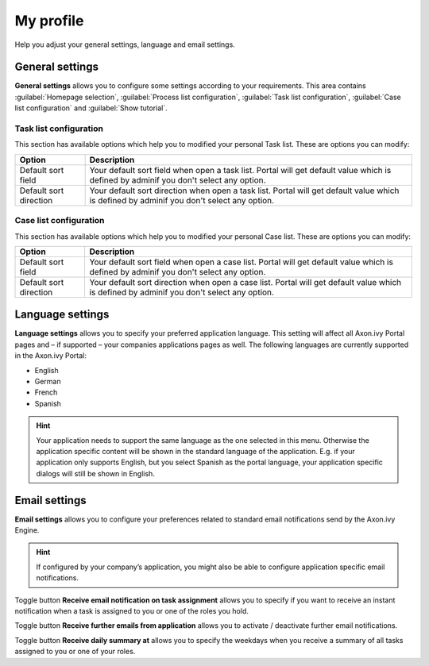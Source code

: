 .. _my-profile:

My profile
**********

Help you adjust your general settings, language and email settings.

|my-profile-save|

General settings
----------------

**General settings** allows you to configure some settings according to your requirements. This area
contains :guilabel:`Homepage selection`, :guilabel:`Process list configuration`,
:guilabel:`Task list configuration`, :guilabel:`Case list configuration` and :guilabel:`Show tutorial`.

Task list configuration
^^^^^^^^^^^^^^^^^^^^^^^

This section has available options which help you to modified your personal Task list.
These are options you can modify:

.. table:: 

   +-----------------------+-----------------------------------------------+
   | Option                | Description                                   |
   +=======================+===============================================+
   | Default sort field    | Your default sort field when open a task list.|
   |                       | Portal will get default value which is defined|
   |                       | by adminif you don't select any option.       |
   +-----------------------+-----------------------------------------------+
   | Default sort direction| Your default sort direction when open a task  |
   |                       | list.                                         |
   |                       | Portal will get default value which is defined|
   |                       | by adminif you don't select any option.       |
   +-----------------------+-----------------------------------------------+

Case list configuration
^^^^^^^^^^^^^^^^^^^^^^^

This section has available options which help you to modified your personal Case list.
These are options you can modify:

.. table:: 

   +-----------------------+-----------------------------------------------+
   | Option                | Description                                   |
   +=======================+===============================================+
   | Default sort field    | Your default sort field when open a case list.|
   |                       | Portal will get default value which is defined|
   |                       | by adminif you don't select any option.       |
   +-----------------------+-----------------------------------------------+
   | Default sort direction| Your default sort direction when open a case  |
   |                       | list.                                         |
   |                       | Portal will get default value which is defined|
   |                       | by adminif you don't select any option.       |
   +-----------------------+-----------------------------------------------+

Language settings
-----------------

**Language settings** allows you to specify your
preferred application language. This setting will affect all Axon.ivy
Portal pages and – if supported – your companies applications pages as
well. The following languages are currently supported in the Axon.ivy
Portal:

-  English

-  German

-  French

-  Spanish

.. hint:: 
   Your application needs to support
   the same language as the one     
   selected in this menu. Otherwise 
   the application specific content 
   will be shown in the standard    
   language of the application. E.g.
   if your application only supports
   English, but you select Spanish  
   as the portal language, your     
   application specific dialogs will
   still be shown in English.    

Email settings
--------------

**Email settings** allows you to configure your
preferences related to standard email notifications send by the Axon.ivy
Engine.

.. hint:: 
   If configured by your company’s application, you might also be able to configure application specific email notifications.   
..

Toggle button **Receive email notification on task assignment** allows you to 
specify if you want to receive an instant notification when a task is assigned to you or one of the roles you hold.

Toggle button **Receive further emails from application** allows you to activate / deactivate further email notifications.

Toggle button **Receive daily summary at** allows you to specify the weekdays 
when you receive a summary of all tasks assigned to you or one of your roles.

.. |my-profile-save| image:: ../../screenshots/my-profile/my-profile.png